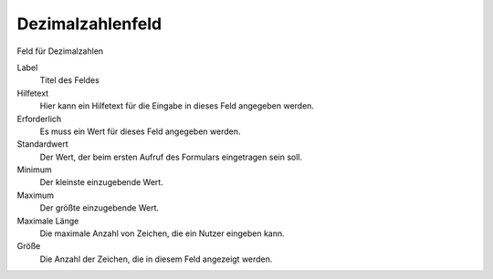 =================
Dezimalzahlenfeld
=================

Feld für Dezimalzahlen

Label
  Titel des Feldes
Hilfetext
  Hier kann ein Hilfetext für die Eingabe in dieses Feld angegeben werden.
Erforderlich
  Es muss ein Wert für dieses Feld angegeben werden.
Standardwert
  Der Wert, der beim ersten Aufruf des Formulars eingetragen sein soll.
Minimum
  Der kleinste einzugebende Wert.
Maximum
  Der größte einzugebende Wert.
Maximale Länge
  Die maximale Anzahl von Zeichen, die ein Nutzer eingeben kann.
Größe
  Die Anzahl der Zeichen, die in diesem Feld angezeigt werden.

